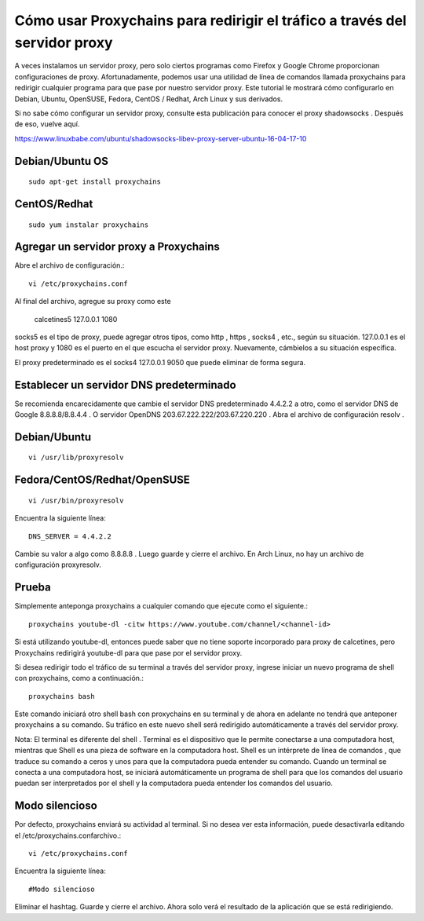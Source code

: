 Cómo usar Proxychains para redirigir el tráfico a través del servidor proxy
=============================================================================

A veces instalamos un servidor proxy, pero solo ciertos programas como Firefox y Google Chrome proporcionan configuraciones de proxy. Afortunadamente, podemos usar una utilidad de línea de comandos llamada proxychains para redirigir cualquier programa para que pase por nuestro servidor proxy. Este tutorial le mostrará cómo configurarlo en Debian, Ubuntu, OpenSUSE, Fedora, CentOS / Redhat, Arch Linux y sus derivados.

Si no sabe cómo configurar un servidor proxy, consulte esta publicación para conocer el proxy shadowsocks . Después de eso, vuelve aquí.

https://www.linuxbabe.com/ubuntu/shadowsocks-libev-proxy-server-ubuntu-16-04-17-10


Debian/Ubuntu OS
++++++++++++++++++
::

	sudo apt-get install proxychains

CentOS/Redhat
+++++++++++++++
::

	sudo yum instalar proxychains

Agregar un servidor proxy a Proxychains
++++++++++++++++++++++++++++++++++++++++++

Abre el archivo de configuración.::

	vi /etc/proxychains.conf
	
Al final del archivo, agregue su proxy como este

	calcetines5 127.0.0.1 1080

socks5 es el tipo de proxy, puede agregar otros tipos, como http , https , socks4 , etc., según su situación. 127.0.0.1 es el host proxy y 1080 es el puerto en el que escucha el servidor proxy. Nuevamente, cámbielos a su situación específica.

El proxy predeterminado es el socks4 127.0.0.1 9050 que puede eliminar de forma segura.

Establecer un servidor DNS predeterminado
++++++++++++++++++++++++++++++++++++++++++++++++++
Se recomienda encarecidamente que cambie el servidor DNS predeterminado 4.4.2.2 a otro, como el servidor DNS de Google 8.8.8.8/8.8.4.4 . O servidor OpenDNS 203.67.222.222/203.67.220.220 . Abra el archivo de configuración resolv .

Debian/Ubuntu
+++++++++++++
::

	vi /usr/lib/proxyresolv

Fedora/CentOS/Redhat/OpenSUSE
++++++++++++++++++++++++++
::

	vi /usr/bin/proxyresolv
	
Encuentra la siguiente línea::

	DNS_SERVER = 4.4.2.2
	
Cambie su valor a algo como 8.8.8.8 . Luego guarde y cierre el archivo. En Arch Linux, no hay un archivo de configuración proxyresolv.

Prueba
+++++++++
Simplemente anteponga proxychains a cualquier comando que ejecute como el siguiente.::

	proxychains youtube-dl -citw https://www.youtube.com/channel/<channel-id>

Si está utilizando youtube-dl, entonces puede saber que no tiene soporte incorporado para proxy de calcetines, pero Proxychains redirigirá youtube-dl para que pase por el servidor proxy.

Si desea redirigir todo el tráfico de su terminal a través del servidor proxy, ingrese iniciar un nuevo programa de shell con proxychains, como a continuación.::

	proxychains bash
	
Este comando iniciará otro shell bash con proxychains en su terminal y de ahora en adelante no tendrá que anteponer proxychains a su comando. Su tráfico en este nuevo shell será redirigido automáticamente a través del servidor proxy.

Nota: El  terminal es diferente del shell . Terminal es el dispositivo que le permite conectarse a una computadora host, mientras que Shell es una pieza de software en la computadora host. Shell es un intérprete de línea de comandos , que traduce su comando a ceros y unos para que la computadora pueda entender su comando. Cuando un terminal se conecta a una computadora host, se iniciará automáticamente un programa de shell para que los comandos del usuario puedan ser interpretados por el shell y la computadora pueda entender los comandos del usuario.

Modo silencioso
+++++++++++++++++++++
Por defecto, proxychains enviará su actividad al terminal. Si no desea ver esta información, puede desactivarla editando el /etc/proxychains.confarchivo.::

	vi /etc/proxychains.conf
	
Encuentra la siguiente línea::

	#Modo silencioso
	
Eliminar el hashtag. Guarde y cierre el archivo. Ahora solo verá el resultado de la aplicación que se está redirigiendo.